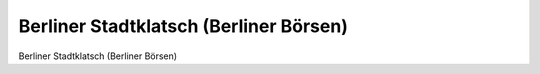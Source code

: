Berliner Stadtklatsch (Berliner Börsen)
=======================================

.. image:: FStadtkl8-small.jpg
   :alt:

Berliner Stadtklatsch (Berliner Börsen)

.. rst-class:: source

  (Berliner Stadtklatsch. Heitere Lebensbilder aus Berlin's Gegenwart. Vollständiger Neudruck aller Ausgaben 1858-1866. Berlin 1984.)
